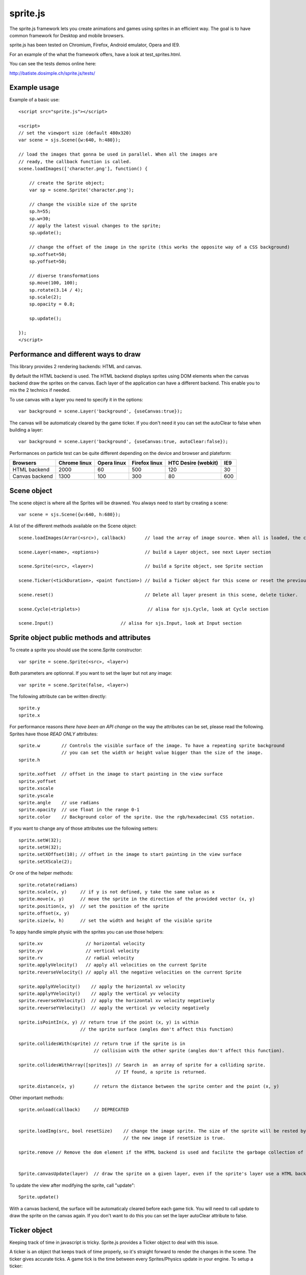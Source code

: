 ===========
sprite.js
===========

The sprite.js framework lets you create animations and games
using sprites in an efficient way. The goal is to have common
framework for Desktop and mobile browsers.

sprite.js has been tested on Chromium, Firefox, Android emulator, Opera and IE9.

For an example of the what the framework offers, have a look at test_sprites.html.

You can see the tests demos online here:

http://batiste.dosimple.ch/sprite.js/tests/

Example usage
=================

Example of a basic use::

    <script src="sprite.js"></script>

    <script>
    // set the viewport size (default 480x320)
    var scene = sjs.Scene({w:640, h:480});

    // load the images that gonna be used in parallel. When all the images are
    // ready, the callback function is called.
    scene.loadImages(['character.png'], function() {

        // create the Sprite object;
        var sp = scene.Sprite('character.png');

        // change the visible size of the sprite
        sp.h=55;
        sp.w=30;
        // apply the latest visual changes to the sprite;
        sp.update();

        // change the offset of the image in the sprite (this works the opposite way of a CSS background)
        sp.xoffset=50;
        sp.yoffset=50;

        // diverse transformations
        sp.move(100, 100);
        sp.rotate(3.14 / 4);
        sp.scale(2);
        sp.opacity = 0.8;

        sp.update();

    });
    </script>



Performance and different ways to draw
=======================================

This library provides 2 rendering backends: HTML and canvas.

By default the HTML backend is used. The HTML backend displays sprites using DOM elements when the canvas
backend draw the sprites on the canvas. Each layer of the application can have a different backend.
This enable you to mix the 2 technics if needed.

To use canvas with a layer you need to specify it in the options::

    var background = scene.Layer('background', {useCanvas:true});

The canvas will be automaticaly cleared by the game ticker. If you don't need it you can set the autoClear to false when building a layer::

    var background = scene.Layer('background', {useCanvas:true, autoClear:false});

Performances on particle test can be quite different depending on the device and browser and plateform:

+------------------------+---------------+-------------+---------------+---------------------+-------+
| Browsers               | Chrome linux  | Opera linux | Firefox linux | HTC Desire (webkit) | IE9   |
+========================+===============+=============+===============+=====================+=======+
| HTML backend           | 2000          | 60          | 500           | 120                 | 30    |
+------------------------+---------------+-------------+---------------+---------------------+-------+
| Canvas backend         | 1300          | 100         | 300           | 80                  | 600   |
+------------------------+---------------+-------------+---------------+---------------------+-------+


Scene object
==============

The scene object is where all the Sprites will be drawned. You always need to start by creating a scene::

    var scene = sjs.Scene({w:640, h:680});

A list of the different methods available on the Scene object::

    scene.loadImages(Arrar(<src>), callback)       // load the array of image source. When all is loaded, the callback is called.

    scene.Layer(<name>, <options>)                 // build a Layer object, see next Layer section

    scene.Sprite(<src>, <layer>)                   // build a Sprite object, see Sprite section

    scene.Ticker(<tickDuration>, <paint function>) // build a Ticker object for this scene or reset the previous one

    scene.reset()                                  // Delete all layer present in this scene, delete ticker.

    scene.Cycle(<triplets>)                         // alisa for sjs.Cycle, look at Cycle section

    scene.Input()                         // alisa for sjs.Input, look at Input section


Sprite object public methods and attributes
===========================================


To create a sprite you should use the scene.Sprite constructor::

    var sprite = scene.Sprite(<src>, <layer>)

Both parameters are optionnal. If you want to set the layer but not any image::

    var sprite = scene.Sprite(false, <layer>)

The following attribute can be written directly::

    sprite.y
    sprite.x

For performance reasons *there have been an API change* on the way the attributes can be set, please read the following.
Sprites have those *READ ONLY* attributes::

    sprite.w        // Controls the visible surface of the image. To have a repeating sprite background
                    // you can set the width or height value bigger than the size of the image.
    sprite.h

    sprite.xoffset  // offset in the image to start painting in the view surface
    sprite.yoffset
    sprite.xscale
    sprite.yscale
    sprite.angle    // use radians
    sprite.opacity  // use float in the range 0-1
    sprite.color    // Background color of the sprite. Use the rgb/hexadecimal CSS notation.

If you want to change any of those attributes use the following setters::

    sprite.setW(32);
    sprite.setH(32);
    sprite.setXOffset(10); // offset in the image to start painting in the view surface
    sprite.setXScale(2);

Or one of the helper methods::

    sprite.rotate(radians)
    sprite.scale(x, y)     // if y is not defined, y take the same value as x
    sprite.move(x, y)      // move the sprite in the direction of the provided vector (x, y)
    sprite.position(x, y)  // set the position of the sprite
    sprite.offset(x, y)
    sprite.size(w, h)      // set the width and height of the visible sprite

To appy handle simple physic with the sprites you can use those helpers::

    sprite.xv                // horizontal velocity
    sprite.yv                // vertical velocity
    sprite.rv                // radial velocity
    sprite.applyVelocity()   // apply all velocities on the current Sprite
    sprite.reverseVelocity() // apply all the negative velocities on the current Sprite

    sprite.applyXVelocity()    // apply the horizontal xv velocity
    sprite.applyYVelocity()    // apply the vertical yv velocity
    sprite.reverseXVelocity()  // apply the horizontal xv velocity negatively
    sprite.reverseYVelocity()  // apply the vertical yv velocity negatively

    sprite.isPointIn(x, y) // return true if the point (x, y) is within
                           // the sprite surface (angles don't affect this function)

    sprite.collidesWith(sprite) // return true if the sprite is in
                                // collision with the other sprite (angles don't affect this function).

    sprite.collidesWithArray([sprites]) // Search in  an array of sprite for a colliding sprite.
                                        // If found, a sprite is returned.

    sprite.distance(x, y)       // return the distance between the sprite center and the point (x, y)

Other important methods::

    sprite.onload(callback)     // DEPRECATED


    sprite.loadImg(src, bool resetSize)    // change the image sprite. The size of the sprite will be rested by
                                           // the new image if resetSize is true.

    sprite.remove // Remove the dom element if the HTML backend is used and facilite the garbage collection of the object.


    Sprite.canvasUpdate(layer)  // draw the sprite on a given layer, even if the sprite's layer use a HTML backend


To update the view after modifying the sprite, call "update"::

    Sprite.update()

With a canvas backend, the surface will be automaticaly cleared before each game tick. You will need to call update
to draw the sprite on the canvas again. If you don't want to do this you can set the layer autoClear attribute to false.


Ticker object
==============

Keeping track of time in javascript is tricky. Sprite.js provides a Ticker object to deal with
this issue.

A ticker is an object that keeps track of time properly, so it's straight
forward to render the changes in the scene. The ticker gives accurate ticks.
A game tick is the time between every Sprites/Physics update in your engine.
To setup a ticker::

    function paint() {

        myCycles.next(ticker.lastTicksElapsed);
        // do your stuff

    }
    var ticker = scene.Ticker(35, paint); // we want a tick every 35ms
    ticker.run();

    ticker.pause();
    ticker.resume();

lastTicksElapsed is the number of ticks elapsed during 2 runs of the paint
function. If performances are good the value should be 1. If the number
is higher than 1, it means that there have been more game ticks than calls
to the paint function since the last time paint was called. In essence,
there were dropped frames. The game loop can use the tick count to make
sure it's physics end up in the right state, regardless of what has been
rendered.

Cycle object
============

A cycle object handles sprite animations. A cycle is defined by list of
tuples: (x offset, y offset, game tick duration), and the sprites the
cycle applies to. this is a cycle with 3 position, each lasting 5 game ticks::

    var cycle = scene.Cycle([[0, 2, 5],
                              [30, 2, 5],
                              [60, 2, 5]);
    var sprite = scene.Sprite("walk.png")
    cycle.sprites = [sprite];

    cycle.next()  // apply the next cycle to the sprite
    cycle.next(2) // apply the second next cycle to the sprite
    cycle.goto(1) // go to the second cycle triplet
    cycle.reset() // reset the cycle to the original position
    cycle.repeat = false // if set to false, the animation will stop automaticaly after one run


Input object
=============

The input object deals with user input. There are a number of flags for keys
that will be true if the key is pressed::

    var input  = scene.Input();
    if(input.keyboard.right) {
        sprite.move(5, 0);
    }

    // arrows is true if any directionnal keyboard arrows are pressed
    if(input.arrows())
        cycle.next();
    else
        cycle.reset();

    // input.keyboard is a memory of which key is down and up. If you need to know which key
    // has just been pressed or released you can use those functions

    input.keyPressed('up')
    input.keyReleased('up')

Layer object
=============

If you need to separate you sprites into logical layers, you can use the Layer
object::

    var background = scene.Layer('background', options);

You should then pass the layer as the second argument of the contructor of your sprites::

    var sprite = scene.Sprite('bg.png', background);

The layer object can take those options::

    var options = {
        useCanvas:true,   // force the use of the canvas on this layer, that enable you to mix HTML and canvas
        autoClear:false   // disable the automatic clearing of the canvas before every paint call.
    }

